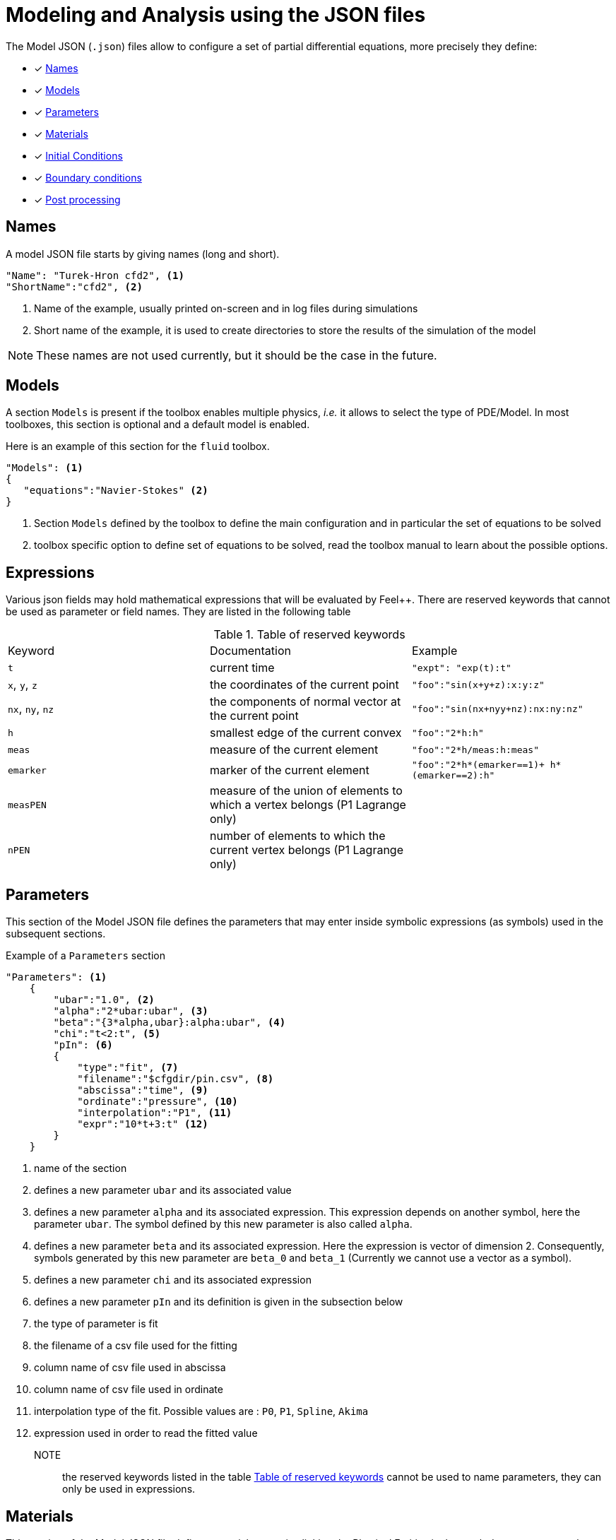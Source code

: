 = Modeling and Analysis using the JSON files

The Model JSON (`.json`) files allow to configure a set of partial differential equations, more precisely they define:

* [x] <<Names,Names>>
* [x] <<Models,Models>>
* [x] <<Parameters,Parameters>>
* [x] <<Materials,Materials>>
* [x] <<InitialConditions, Initial Conditions>>
* [x] <<BoundaryConditions,Boundary conditions>>
* [x] <<PostProcessing,Post processing>>


== Names

A model JSON file starts by giving names (long and short).
[source,json]
----
"Name": "Turek-Hron cfd2", <1>
"ShortName":"cfd2", <2>
----
<1> Name of the example, usually printed on-screen and in log files during simulations
<2> Short name of the example, it is used to create directories to store the results of the simulation of the model

NOTE: These names are not used currently, but it should be the case in the future.

== Models

A section `Models` is present if the toolbox enables multiple physics, _i.e._ it allows to select the type of PDE/Model.
In most toolboxes, this section is optional and a default model is enabled.

Here is an example of this section for the `fluid` toolbox.
[source,json]
----
"Models": <1>
{
   "equations":"Navier-Stokes" <2>
}
----
<1> Section `Models` defined by the toolbox to define the main configuration and in particular the set of equations to be solved
<2> toolbox specific option to define set of equations to be solved, read the toolbox manual to learn about the possible options.

== Expressions

Various json fields may hold mathematical expressions that will be evaluated by Feel{pp}. 
There are reserved keywords that cannot be used as parameter or field names. 
They are listed in the following table

[[reserved-keywords]]
.Table of reserved keywords
|===
| Keyword | Documentation | Example
| `t` | current time | `"expt": "exp(t):t"`
| `x`, `y`, `z`| the coordinates of the current point | `"foo":"sin(x+y+z):x:y:z"`
| `nx`, `ny`, `nz` | the components of normal vector at the current point | `"foo":"sin(nx+nyy+nz):nx:ny:nz"`
| `h` | smallest edge of the current convex | `"foo":"2*h:h"`
| `meas` | measure of the current element | `"foo":"2*h/meas:h:meas"`
| `emarker` | marker of the current element | `"foo":"2*h*(emarker==1)+ h*(emarker==2):h"`
| `measPEN` | measure of the union of elements to which a vertex belongs (P1 Lagrange only)  |
| `nPEN` | number of elements to which the current vertex belongs (P1 Lagrange only) | 
|===


== Parameters

This section of the Model JSON file defines the parameters that may enter inside symbolic expressions (as symbols) used in the subsequent sections.

[source,json]
.Example of a `Parameters` section
----
"Parameters": <1>
    {
        "ubar":"1.0", <2>
        "alpha":"2*ubar:ubar", <3>
        "beta":"{3*alpha,ubar}:alpha:ubar", <4>
        "chi":"t<2:t", <5>
        "pIn": <6>
        {
            "type":"fit", <7>
            "filename":"$cfgdir/pin.csv", <8>
            "abscissa":"time", <9>
            "ordinate":"pressure", <10>
            "interpolation":"P1", <11>
            "expr":"10*t+3:t" <12>
        }
    }
----
<1> name of the section
<2> defines a new parameter `ubar` and its associated value
<3> defines a new parameter `alpha` and its associated expression. This expression depends on another symbol, here the parameter `ubar`. The symbol defined by this new parameter is also called `alpha`.
<4> defines a new parameter `beta` and its associated expression. Here the expression is vector of dimension 2. Consequently, symbols generated by this new parameter are `beta_0` and `beta_1` (Currently we cannot use a vector as a symbol).
<5> defines a new parameter `chi` and its associated expression
<6> defines a new parameter `pIn` and its definition is given in the subsection below 
<7> the type of parameter is fit
<8> the filename of a csv file used for the fitting
<9> column name of csv file used in abscissa
<10> column name of csv file used in ordinate
<11> interpolation type of the fit. Possible values are : `P0`, `P1`, `Spline`, `Akima`
<12> expression used in order to read the fitted value

NOTE:: the reserved keywords listed in the table <<reserved-keywords>> cannot be used to name parameters, they can only be used in expressions.

== Materials

This section of the Model JSON file defines material properties linking the Physical Entities in the mesh data structures to these properties.

.Example of Materials section
[source,json]
----
"Materials":
    {
        "Water": <1>
        {
            "physics":"heat-fluid", <2>
            "markers":"[marker1,marker2]", <3>
            "rho":"1.0e3", <4>
            "mu":"1.0" <5>
            "k":"5.0" <6>
        },
        "Beam": <7>
        {
            "physics":"heat",
            "markers":"marker3",
            "rho":"3.3e7",
            "k":"1.0e2"
        }       
    }
----
<1> gives the name of a material.
<2> defined which kind of physics is applied in this material. This is an optional section, by default all physics are applied. The value can be also a vector of physic.
<3> defined mesh marker(s) where the material properties are applied. This is an optional section, by default the marker is take as the name <1>.
<4> density stem:[\rho] is called `rho` and is given in SI units.
<5> viscosity stem:[\mu] is called `mu` and is given in SI units.
<6> thermal conductivity is called `k` and is given in SI units.
<7> start definition of another material nammed `Beam`.

We can define an arbitrary number of material properties but some names are reserved. The names reserved are :

* for all materials : `name`, `physics`, `markers`, `filename`
* properties defined by the physic used. For example with `heat` physic : `rho`, `k`, `Cp`, `beta`, ... See specific toolbox documentation.

The material property can be define by a scalar, vector (dim 2 or 3) or square matrix (dim 2 or 3). For the material properties defined from the physic, the shape of the expression is imposed.
For example, the density should be scalar, the thermal conductivity should be a scalar or a matrix (not a vector). See also the specific toolbox documentation.

Moreover, each material property can be used inside symbolic expressions (as symbols). Depending to shape of expression, the symbols are defined as follow :

* scalar expression : `materials_<matName>_<propName>`
* vectorial expression : `materials_<matName>_<propName>_0`, `materials_<matName>_<propName>_1`, `materials_<matName>_<propName>_2`
* matrix expression : `materials_<matName>_<propName>_00`, `materials_<matName>_<propName>_01`, `materials_<matName>_<propName>_10`, `materials_<matName>_<propName>_1` (and also the third component with matrix dim=3)

with `<matName>` the name given to the material and `<propName>` the name of the material property.
In addition, we generate also symbols of material properties without the material names, i.e. of the form `materials_<propName>` (and potentially the component suffix 0,1,01,...).
In the context of one material only, it represents exactly the same symbol as before (with the material name).
But, in multi-materials context, a property that appears in several materials can be express by this unique symbol. The expression it will represent will be defined according to its context of use.
For example, if we integrate over the mesh, this symbol will be the property of Water for the marked elements related to Water and the property of Beam for the marked elements related to Beam.

If we take the previous example, the symbols available will be :

* by material : `materials_Water_rho`, `materials_Water_mu`, `materials_Water_k`, `materials_Beam_rho`, `materials_Beam_k`
* globally : `materials_rho`, `materials_mu`, `materials_k`

NOTE: The use of global symbols can have a little bit cost compare to the symbols containing the material name.

In a material subsection, we can use direclty a symbol name belonging to this subsection without needing to add the prefix `materials_<matName>`.
For example, we can defined these materials :

[source,json]
----
"Materials":
{
    "Cu":
    {
        "alpha":326, <1>
        "sigma":12, <2>
        "k":"3*sigma+alpha:sigma:alpha" <3>
    },
    "Fe":
    {
        "alpha":26,
        "sigma":87,
        "k":"sigma-alpha:sigma:alpha"
    }
}
----
<1> define the symbol parameter `materials_Cu_alpha`
<2> define the symbol parameter `materials_Cu_sigma`
<3> define the symbol parameter `materials_Cu_k` depending on `sigma` (alias of `materials_Cu_alpha`) and sigma (alias of `materials_Cu_sigma`)

NOTE: If the symbol is already defined inside the Parameters section, the alias symbol override this latter.


== InitialConditions

This section of the Model JSON file defines initial conditions. Depending on the type of model :

* if we use a transient model, it corresponds to the initial conditions of the time scheme applied
* if we use a steady model, it corresponds to the initial guess given to the solver

As presented below, there are two ways to define initial conditions either use a mathematical expressions or a file.

[source,json]
.Example of a `InitialConditions` defined from mathematical expressions
----
"InitialConditions":
{
    "temperature": <1>
    {
        "Expression": <2>
        {
            "myic1": <3>
            {
                "markers":"Omega1", <4>
                "expr":"293" <5>
            },
            "myic2": <6>
            {
                "markers":["Omega2,Omega3]", <7>
                "expr":"305*x*y:x:y"  <8>
            }
        }
    }
}
----
<1> the field name of the toolbox to which the initial condition is associated
<2> the type of boundary condition to apply, here `Expression`
<3> a name that identifies an initial condition imposed on a field
<4> the name of marker (or a list of markers) where an expression is imposed as initial condition.
The markers can represent any kind of entity (Elements/Faces/Edges/Points).
If this entry is not given, the expression is applied on the mesh support of the field.
<5> an expression which is applied to the field 
<6> another name that identifies an initial condition
<7> idem as <4>
<8> idem as <5>

[source,json]
.Example of a `InitialConditions` section defined from a file
----
"InitialConditions":
{
    "temperature": <1>
    {
        "File": <2>
        {
            "myic": <3>
            {
                "filename":"$home/feel/toolboxes/heat/temperature.h5", <4>
                "format":"hdf5" <5>
            }
        }
    }
}
----
<1> the field name of the toolbox to which the initail condition is associated
<2> the type of boundary condition to apply, here `File`
<3> a name that identifies an initial condition imposed on a field
<4> a file that represents a field saved (**WARNING** : must be compatible with the current mesh and partitioning)
<5> the format of the file read (possible values are "default","hdf5","binary","text"). It's an optional entry, the default value is choosen by {feelpp} (it's "hdf5" if {feelpp} was compiled with a hdf5 library).  


== BoundaryConditions

This section of the Model JSON file defines the boundary conditions.

[source,json]
.Example of a `BoundaryConditions` section
----
"BoundaryConditions":
    {
        "velocity":  <1>
        {
            "Dirichlet": <2>
            {
                "inlet": <3>
                {
                    "expr":"{ 1.5*ubar*(4./0.1681)*y*(0.41-y),0}:ubar:y" <4>
                },
                "wall1": <5>
                {
                    "expr":"{0,0}" <6>
                },
                "wall2": <7>
                {
                    "expr":"{0,0}" <8>
                }
            }
        },
        "fluid": <9>
        {
            "outlet": <10>
            {
                "outlet": <11>
                {
                    "expr":"0" <12>
                }
            }
        }
    }
----
<1> the field name of the toolbox to which the boundary condition is associated
<2> the type of boundary condition to apply, here `Dirichlet`
<3> the physical entity (associated to the mesh) to which the condition is applied
<4> the mathematical expression associated to the condition, note that the parameter `ubar`  is used
<5> another physical entity to which `Dirichlet` conditions are applied
<6> the associated expression to the entity
<7> another physical entity to which `Dirichlet` conditions are applied
<8> the associated expression to the entity
<9> the variable toolbox to which the condition is applied, here `fluid` which corresponds to velocity and pressure stem:[(\mathbf{u},p)]
<10> the type of boundary condition applied, here outlet or outflow boundary condition
<11> the physical entity to which outflow condition is applied
<12> the expression associated to the outflow condition, note that it is scalar and corresponds in this case to the condition stem:[\sigma(\mathbf{u},p) \normal = 0 \normal]

== PostProcessing
This section allows to define the output fields and quantities to be computed and saved for _e.g._ visualization.

[source,json]
.Template of a `PostProcess` section
----
"PostProcess":
{
    "Exports":
    {
        "fields":["field1","field2",...]
    },
    "Save":
    {
        "Fields":
        {
             "names":["field1","field2",...]
             "format":"hdf5"                                                                                                                                                                                                                   }
    },
    "Measures":
    {
        "<measure type>":
        {
            ....
        }
    }
}
----


=== Exports

The `Exports` section is implemented when you want to visualize some fields or mathematical expressions with ParaView software for example.
There are two subsection :

* the entry `fields` should be filled with names which are available in the toolbox used.
* the entry `expr` should contains mathematical expression (scalar,vectorial,tensorial)

[source,json]
.Template of a `PostProcess` section
----
"Exports":
{
   "fields":["temperature","all"],  <1>
   "expr": <2>
   {
      "toto":"2*x*y:x:y", <3>
      "titi":  <4>
      {
         "parts": [ <5>
            {
               "expr":"3*x*y:x:y", <6>
               "markers":"Omega1" <7>
            },
            {
               "expr":"4*x*y:x:y", <8>
               "markers":"Omega2" <9>
            }
         ],
         "representation":["nodal","element"] <10>
      },
      "tutu": <11>
      {
         "expr":"{materials_k_00,materials_k_01,materials_k_10,materials_k_11}:materials_k_00:materials_k_01:materials_k_10:materials_k_11", <12>
         "representation":["nodal","element"] <13>
      }
   }
----
<1> exports fields that are available in the toolbox used (see the toolbox documentation).
<2> start the expression subsection
<3> export a field named `toto` from a mathematical expression defined on the whole mesh
<4> export a field named `titi` from mathematical expressions
<5> start a section named `parts` in order to tell that the exported fields is defined from several expressions related to a part of the mesh
<6> an expression
<7> markers where the expression is applied
<8> another expression
<9> markers where the previous expression is applied
<10> representation of the exported field `titi`. Possible values are : `nodal` or `element` or both. This is an optional entry, the default value is nodal.
<11> export a field named `tutu`
<12> an expression
<13> representation of the exported field `tutu`

=== Save

The `Save` section is implemented when you want to store data using the {feelpp} format. 
For example, It can be useful to have access to these data and use them in another application.
Currently, there is only the possibility to save the fields (finite element approximation).
[source,json]
.Example of a `Save` section
----
"Save":
{
    "Fields":
    {
         "names": <1>
         "format": <2>
    }
}
----

<1> the names of fields that we want to save (can be a name or a vector of name)
<2> the format used (possible values are "default","hdf5","binary","text"). It's an optional entry, the default value is choosen by {feelpp} (it's "hdf5" if {feelpp} was compiled with a hdf5 library).

=== Measures

Several quantities can be computed after each time step for transient simulation or after the solve of a stationary simulation.
The values computed are stored in a CSV file format and named <toolbox>.measures.csv.
In the template of `PostProcess` section, `<measure type>` is the name given of a measure.
In next subsection, we present some types of measure that are common for all toolbox. Other types of measure are available but depend on the toolbox used,
and the description is given in the specific toolbox documentation.

The common measures are :

* [x] <<Points,Points>>
* [x] <<Statistics,Statistics>>
* [x] <<Norm,Norm>>

==== Points

TODO

==== Statistics

The next table presents the several statistics that you can evaluate :

[separator=;]
|===
; Statistics Type ; Expression

; min ; stem:[  \underset{x\in\Omega}{\min} u(x) ]
; max ; stem:[  \underset{x\in\Omega}{\max} u(x) ]
; mean ; stem:[ \frac{1}{ | \Omega |} \int_{\Omega} u ]
; integrate ; stem:[ \int_{\Omega} u ]
|===
with `u` a function and stem:[ \Omega] the definition domain where the statistic is applied.

The next source code shows an example of `Statistics` section with several kinds of computation. The results are stored in a
CSV file at columns named `Statistics_mystatA_mean`, `Statistics_mystatB_min`, `Statistics_mystatB_max`, `Statistics_mystatB_mean`, `Statistics_mystatB_integrate`.

[source,json]
.Example of a `Statistics` section
----
"Statistics":
{
    "mystatA": <1>
    {
        "type":"mean", <2>
        "field":"temperature" <3>
    },
    "mystatB": <4>
    {
        "type":["min","max","mean","integrate"], <5>
        "expr":"2*x+y:x:y", <6>
        "markers":"omega" <7>
    }
}
----
<1> the name associated with the first Statistics computation
<2> the Statistics type
<3> the field `u` evaluated in the Statistics (here the temperature field in the heat toolbox)
<4> the name associated with the second Statistics computation
<5> the Statistics type
<6> the field `u` evaluated in the Statistics
<7> the mesh marker where the Statistics is computed (stem:[\Omega] in the previous table). This entry can be a vector of marker



The function `u` can be a finite element field or a symbolic expression.
We use the `field` entry for a finite element field and `expr` for symbolic expression.
`field` and `expr` can not be used simultaneously.


All expressions can depend on specifics symbols related to the toolboxes used. For example, in the heat toolboxes : 
[source,json]
----
"expr":"2*heat_T+3*x:heat_T:x"
----
where `heat_T` is the temperature solution computed at last solve. It can also depend on a parameter defined in the `Parameters` section of the JSON.

The quadrature order used in the statistical evaluation can be specified. By default, the quadrature order is 5.
For example, use a quadrature order equal to 10 is done by adding :
[source,json]
----
"quad":10
----

NOTE: Quadrature order is also used with `min` and `max` statistics. We get the min/max values by evaluating the expression on each quadrature points.

NOTE: In the `mean` and `integrate` Statistics, the quadrature order is automatically chosen when `field` is used.
In this case, the `quad` entry has no effect.


The expression can be a scalar, a vector or a matrix. However, there is a particularity in the case of `mean` or `integrate` statistics with non-scalar expression. 
The result is not a scalar value but a vector or matrix. We store in the CSV file each entry of this vector/matrix. 


==== Norm

The next table presents the several norms that you can evaluate :

[separator=;]
|===
; Norm Type ; Expression

; L2 ; stem:[ \| u \|_{L^2} = \left ( \int_{\Omega} \| u \|^2 \right)^{\frac{1}{2}}]
; SemiH1 ; stem:[ | u |_{H^1} = \left ( \int_{\Omega} \| \nabla u \|^2 \right)^{\frac{1}{2}} ]
; H1 ; stem:[ \| u \|_{H^1} = \left ( \int_{\Omega} \| u \|^2 +  \int_{\Omega} \| \nabla u \|^2 \right)^{\frac{1}{2}} ]
; L2-error ; stem:[ \| u-v \|_{L^2} = \left ( \int_{\Omega} \| u-v \|^2 \right)^{\frac{1}{2}}]
; SemiH1-error ; stem:[ | u-v |_{H^1} = \left ( \int_{\Omega} \| \nabla u-\nabla v \|^2 \right)^{\frac{1}{2}} ]
; H1-error ; stem:[ \| u-v \|_{H^1} = \left ( \int_{\Omega} \| u-v \|^2 +  \int_{\Omega} \| \nabla u-\nabla v \|^2 \right)^{\frac{1}{2}} ]
|===

where stem:[\| . \|] represents the norm of the generalized inner product. The symbol `u` represents a field or an expression and `v` an expression.

The next source code shows an example of Norm section with two norm computations. The results are stored in a CSV file at columns named `Norm_mynorm_L2` and `Norm_myerror_L2-error`.
[source,json]
.Example of a `Norm` section
----
"Norm":
{
    "mynorm": <1>
    {
        "type":"L2", <2>
        "field":"velocity" <3>
     },
     "myerror": <4>
     {
         "type":"L2-error", <5>
         "field":"velocity", <6>
         "solution":"{2*x,cos(y)}:x:y", <7>
         "markers":"omega" <8>
     }
}
----
<1> the name associated with the first norm computation
<2> the norm type
<3> the field `u` evaluated in the norm (here the velocity field in the fluid toolbox)
<4> the name associated with the second norm computation
<5> the norm type
<6> the field `u` evaluated in the norm
<7> the expression `v` with the error norm type
<8> the mesh marker where the norm is computed (stem:[\Omega] in the previous table). This entry can be a vector of marker


NOTE: with the `H1-error` or `SemiH1-error` norm, the gradient of the solution must be given with  `grad_solution` entry. Probably this input should be automatically deduced in the near future.

Several norms can be computed by listing it in the type section : 
[source,json]
----
"type":["L2-error","H1-error","SemiH1-error"],
"solution":"{2*x,cos(y)}:x:y",
"grad_solution":"{2,0,0,-sin(y)}:x:y",
----
The gradient of a vector field is a matrix field such that the rows are the gradient of the component.
It means that if the function solution is written `f={f1,f2}` the field `grad_solution` has to be written like this : `{dxf1,dyf1,dxf2,dyf2}:x:y` (`dxf1` standing for stem:[\partial_x f_1]).

An expression (scalar/vector/matrix) can be also passed to evaluate the norm. But in this case, the `field` entry must be removed and this expression replaces the symbol `u`.
[source,json]
----
"expr":"2*x*y:x:y"
----

NOTE: As before, in the case of `H1` or `SemiH1` norm type, the `grad_expr` entry must be given.
[source,json]
----
"grad_expr":"{2*y,2*x}:x:y"
----

All expressions can depend on specifics symbols related to the toolboxes used. For example, in the heat toolboxes : 
[source,json]
----
"expr":"2*heat_T+3*x:heat_T:x"
----
where `heat_T` is the temperature solution computed at last solve. It can also depend on a parameter defined in the `Parameters` section of the JSON.

The quadrature order used in the norm computed can be also given if an analytical expression is used. By default, the quadrature order is 5. For example, use a quadrature order equal to 10 is done by adding :
[source,json]
----
"quad":10
----

== An example

[source,json]
----
"PostProcess": <1>
    {
        "Exports": <2>
        {
            "fields":["velocity","pressure","pid"] <3>
        },
        "Measures": <4>
        {
            "Forces":"wall2", <5>
            "Points": <6>
            {
                "pointA": <7>
                {
                    "coord":"{0.6,0.2,0}", <8>
                    "fields":"pressure" <9>
                },
                "pointB": <10>
                {
                    "coord":"{0.15,0.2,0}", <11>
                    "fields":"pressure" <12>
                }
            }
        }
    }
----
<1> the name of the section
<2> the `Exports` identifies the toolbox fields that have to be exported for visualisation
<3> the list of fields to be exported
<4> the `Measures` section identifies outputs of interest such as
<5> `Forces` applied to a surface given by the physical entity `wall2`
<6> `Points` values of fields
<7> name of the point
<8> coordinates of the point
<9> fields to be computed at the point coordinate
<10> name of the point
<11> coordinates of the point
<12> fields to be computed at the point coordinate

Here is a   xref:examples:csm:rotating-winch/index.adoc[biele example] from the Toolbox examples.


== The generator of cases by using the index definitions

Sometimes, it appears that a large part of a JSON section is duplicated many times and just a few words/letters of the syntax have changed.
In order to avoid this repetition, a generic block can be created and the expansion is controlled by entries called `index(i)` (where `(i)` is an integer > 0).

NOTE: it's currently available in `PostProcess` or in `markers` subtree.


=== A first example

We want to apply several post-processings of type `Statistics Measures` from an expression (always identical) on several mesh markers called `top`, `left`, `bottom` and `right`.
The classic way is to write theses measures for each marker. This implies a lot of duplication as illustrated in the next snippet JSON :

[source,json]
----
"Statistics":
{
    "my_top_eval":
    {
        "type":"integrate",
        "expr":"3.12*heat_dnT:heat_dnT",
        "markers":"top"
    },
    "my_left_eval":
    {
         "type":"integrate",
         "expr":"3.12*heat_dnT:heat_dnT",
         "markers":"left"
    },
    "my_bottom_eval":
    {
         "type":"integrate",
         "expr":"3.12*heat_dnT:heat_dnT",
         "markers":"bottom"
    },
    "my_right_eval":
    {
         "type":"integrate",
         "expr":"3.12*heat_dnT:heat_dnT",
         "markers":"right"
    }
 }
----
 
The generic section that will generate exactly the same measures is :

[source,json]
----
"Statistics":
{
    "my_%1%_eval":
    {
        "type":"integrate",
         "expr":"3.12*heat_dnT:heat_dnT",
         "markers":"%1%",
         "index1":["top","left","bottom","right"]
    }
}
----

The keyword `%1%` can be placed in any location of the properties of `Statistics Measures` and it will be replaced by the values given by `index1`.

NOTE: For this example of measures, an important thing is to be sure that the name of the measure is unique, else it will be overridden.


=== A second example

The previous case is a little bit restrictive because only one value can be associated for each case generated.
However, we can put several values by cases by using an array of array.

As an illustration, we have this JSON snippet that we want to factorize :
[source,json]
----
"Statistics":
{
    "Check_Heat-Flux_top":
    {
         "type":"integrate",
          "expr":"-heat_Concrete_k*heat_dnT - h_top*(heat_T-T0_top):heat_Concrete_k:heat_dnT:heat_T:h_top:T0_top",
          "markers":"top"
    },
    "Check_Heat-Flux_bottom":
    {
          "type":"integrate",
          "expr":"-heat_Aluminium_k*heat_dnT - h_bottom*(heat_T-T0_bottom):heat_Aluminium_k:heat_dnT:heat_T:h_bottom:T0_bottom",
          "markers":"bottom"
    },
    "Check_Heat-Flux_left":
    {
          "type":"integrate",
          "expr":"-heat_Wood_k*heat_dnT - h_left*(heat_T-T0_left):heat_Wood_k:heat_dnT:heat_T:h_left:T0_left",
          "markers":"left"
    },
    "Check_Heat-Flux_right":
    {
          "type":"integrate",
          "expr":"-heat_Insulation_k*heat_dnT - h_right*(heat_T-T0_right):heat_Insulation_k:heat_dnT:heat_T:h_right:T0_right",
          "markers":"right"
    }
}
----

The generic JSON section will be the following :
[source,json]
----
"Statistics":
{
    "Check_Heat-Flux_%1_1%":
     {
          "type":"integrate",
          "expr":"-heat_%1_2%_k*heat_dnT - h_%1_1%*(heat_T-T0_%1_1%):heat_%1_2%_k:heat_dnT:heat_T:h_%1_1%:T0_%1_1%",
          "markers":"%1_1%",
          "index1":[ ["top", "Concrete"],["bottom", "Aluminium"], ["left","Wood"], ["right","Insulation"] ]
     }
}
----

Compared to the previous case, the keywords used here are `%1_1%` and `%1_2%`. The number `1` placed in front corresponds to the fact that we use the `index1`.
The second number (after the underscore) corresponds to the id in the sub-array. Each sub-array in the `index1` array must have the same size.
In this example, the size of a sub-array is 2. Consequently, we can only have here the value `1` or `2` for the id in the sub-array.
In summary, this example generates 4 cases :

[cols="1,1,2",separator=;]
|===
; Case ; `%1_1%` ; `%1_2%`

; `<1>` ; `top` ; `Concrete`
; `<2>` ; `bottom` ; `Aluminium`
; `<3>` ; `left` ; `Wood`
; `<4>` ; `right` ; `Insulation`
|===



=== Cases generated by cartesian product

We can also generate a set of case by a cartesian product of an arbitrary number of indexes.
For example, to generate several measures associated one-by-one with the following markers :
 `matA3`, `matA5`, `matA7`, `matB3`, `matB5`, `matB7`. As show just after in the snippet JSON,
 the cartesian product is automaticallly apply when more than one index is given :

[source,json]
----
"Statistics":
{
    "my_%1%_%2%_eval":
    {
        "type":"integrate",
         "expr":"3.12*heat_dnT:heat_dnT",
         "markers":"mat%1%%2%",
         "index1":["A","B"],
         "index2":["3","5","7"]
    }
}
----

The keyword `%1%` (resp `%2%`) is replaced by the values given by `index1` (resp `index2`).
An arbitrary number of index can be put, but the ids should be contiguous and always start to 1 (`index1`,`index2`,`index3`,...).

We can also use the array of array format for giving several values in a index :

[source,json]
----
"Statistics":
{
    "my_%1%_%2_2%_eval":
    {
        "type":"integrate",
         "expr":"3.12*heat_dnT:heat_dnT",
         "markers":"mat%1%%2_1%",
         "index1":["A","B"],
         "index2":[ ["3","trois"],["5","cinq"],["7","sept"] ]
    }
}
----
We retrieve here the symbol %2_1% and %2_2% because the index2 is build as an array of array. 

[cols="1,2,2,2",separator=;]
|===
; Case ; `%1%` ; `%2_1%` ; `%2_2%`

; `<1>` ; `A` ; `3` ; `trois`
; `<2>` ; `A` ; `5` ; `cinq`
; `<3>` ; `A` ; `7` ; `sept`
; `<4>` ; `B` ; `3` ; `trois`
; `<5>` ; `B` ; `5` ; `cinq`
; `<6>` ; `B` ; `7` ; `sept`
|===

Therefore, this example generates the following 6 measures :

* `my_A_trois_eval` with markers assigned to `matA3`
* `my_A_cinq_eval` with markers assigned to `matA5`
* `my_A_sept_eval` with markers assigned to `matA7`
* `my_B_trois_eval` with markers assigned to `matB3`
* `my_B_cinq_eval` with markers assigned to `matB5`
* `my_B_sept_eval` with markers assigned to `matB7`


=== Range of integers

A special syntax is designed to generate an index representing a range of integers.
This sequence is defined by a start number, stop number (not include) and a progression step.
These parameters are separated by the symbol `:` , as we can see here :

* `1:10`   -> 1,2,3,4,5,6,7,8,9
* `1:10:2` -> 1,3,5,7,9


This notation can be used in all `index(i)` entries (and also in an array of array).
Therefore, we can rewrite the previous example with this syntax :

[source,json]
----
"Statistics":
{
    "my_%1%_%2%_eval":
    {
        "type":"integrate",
        "expr":"3.12*heat_dnT:heat_dnT",
        "markers":"mat%1%%2%",
        "index1":["A","B"],
        "index2":["3:9:2"]
    }
}
----

=== The `markers` entry

In many contexts (`Materials`, `BoundaryConditions`, `PostProcess`, ...), it's necessary to give the names of mesh markers.
Generally, an entry called `markers` should be filled.
There are 3 ways to use it :

1. Only one string
+
[source,json]
----
"markers":"matA3"
----
+

2. An array of string
+
[source,json]
----
"markers":["matA3","matA5","matA7","matB3","matB5","matB7"]
----
+

3. A subtree with an entry called `name` that can be filled by one string or an array of string
+
[source,json]
----
"markers":
{
   "name":["matA3","matA5","matA7","matB3","matB5","matB7"]
}
----
+

The subtree case has been introduced in fact in order to use a generator of names of mesh markers based on the index methodology explain previously.
If we want to generate the previous example, we can also write this JSON snippet :

[source,json]
----
"markers":
{
   "name":"mat%1%%2%",
   "index1":["A","B"],
   "index2":["3","5","7"]
}
----



=== Several levels of indexes

It's also possible to combine the index at several levels of properties.
The important thing is to keep a contiguous progression of the indexes ids.
The following code JSON snippet generates some `Statistics Measures` by using several indexes. And for each measure,
it uses also the generator of markers with other indexes.

[source,json]
----
"Statistics":
{
    "my_%1%_%2%_eval":
    {
        "type":"integrate",
        "expr":"3.12*heat_dnT:heat_dnT",
        "markers":
        {
            "name":"mat%1%%2%_%3%",
            "index3":["x","y","z"]
        },
        "index1":["A","B"],
        "index2":["3:9:2"]
    }
}
----

This example generates the following 6 measures :

* `my_A_3_eval` with markers assigned to `matA3_x`,`matA3_y`,`matA3_z`
* `my_A_5_eval` with markers assigned to `matA5_x`,`matA5_y`,`matA5_z`
* `my_A_7_eval` with markers assigned to `matA7_x`,`matA7_y`,`matA7_z`
* `my_B_3_eval` with markers assigned to `matB3_x`,`matB3_y`,`matB3_z`
* `my_B_5_eval` with markers assigned to `matB5_x`,`matB5_y`,`matB5_z`
* `my_B_7_eval` with markers assigned to `matB7_x`,`matB7_y`,`matB7_z`

We need to use `index3` in the `markers` subtree because `index1` and `index2` are already used in a parent property.
If several generators are completely independents, each section should start with the `index1`. It's the case with the following example :

[source,json]
----
"Statistics":
{
    "my_%1%_eval1":
    {
        "type":"integrate",
         "expr":"3.12*heat_dnT:heat_dnT",
         "markers":"%1%",
         "index1":["top","left","bottom","right"]
    },
    "my_%1%_eval2":
    {
        "type":"integrate",
         "expr":"x*y:x:y",
         "markers":"%1%",
         "index1":["top","left","bottom","right"]
    }
}
----

